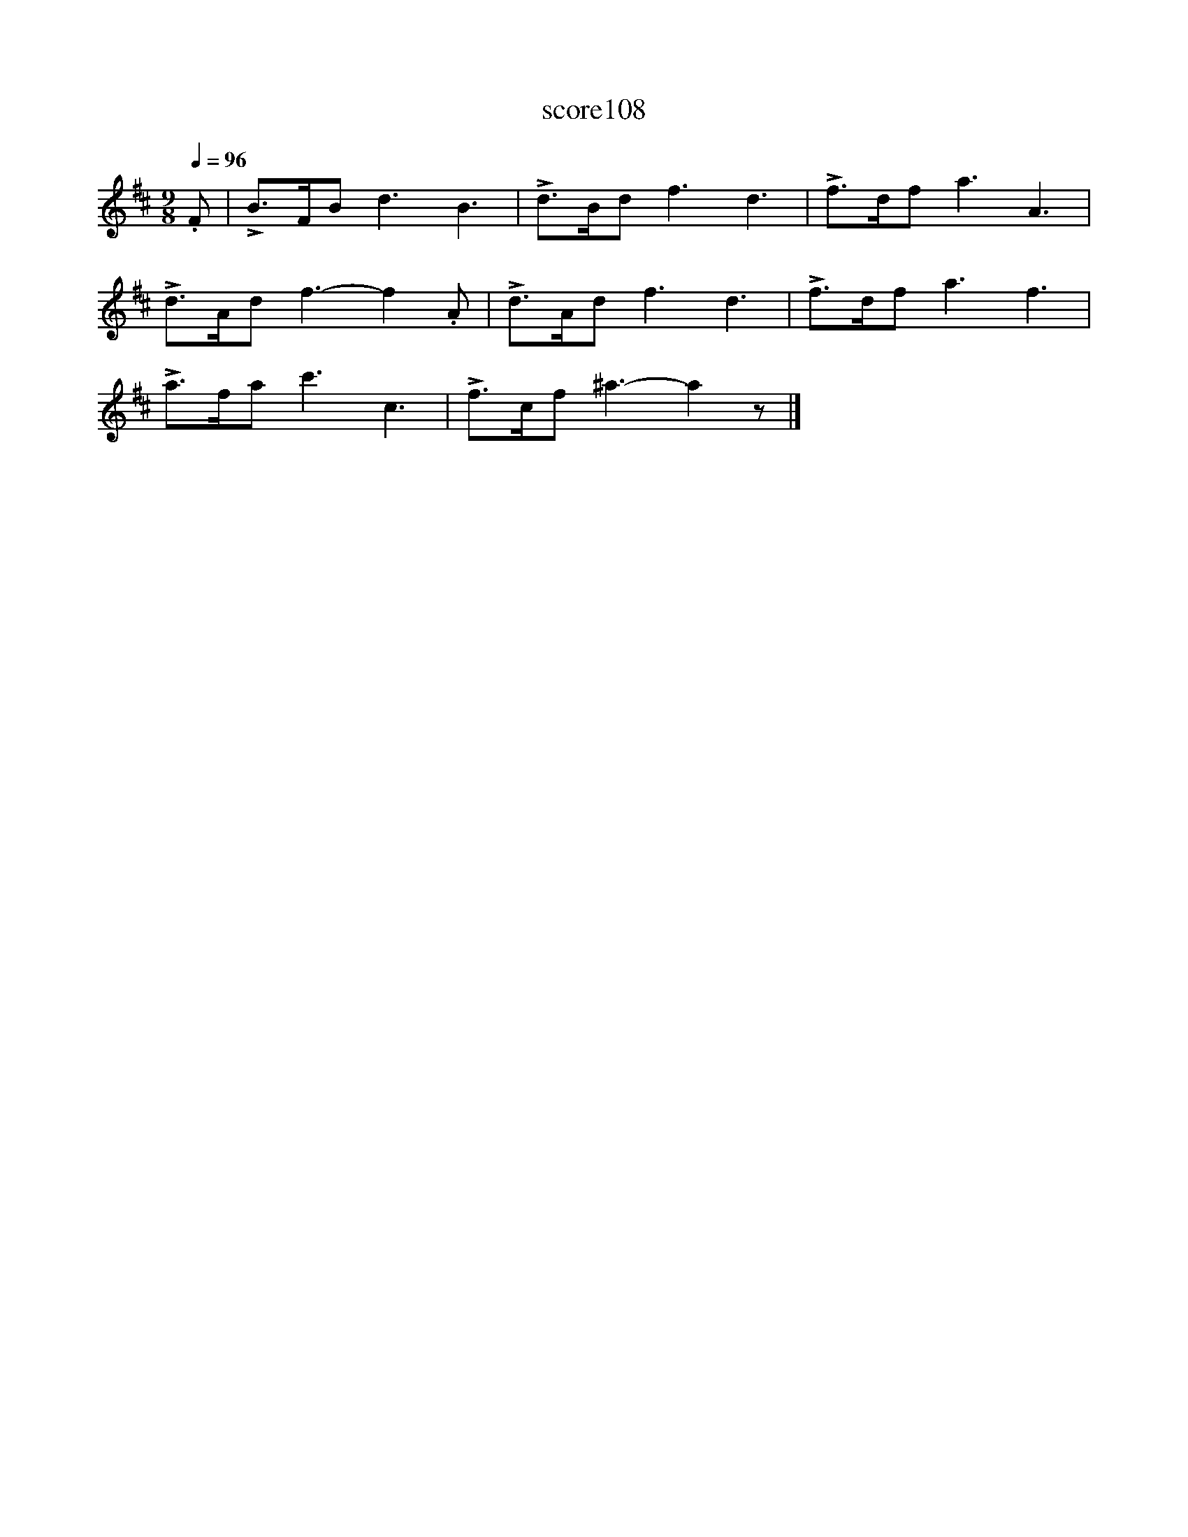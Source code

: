 X:13
T:score108
L:1/8
Q:1/4=96
M:9/8
I:linebreak $
K:Bmin
 .F | !>!B>FB d3 B3 | !>!d>Bd f3 d3 | !>!f>df a3 A3 |$ !>!d>Ad f3- f2 .A | !>!d>Ad f3 d3 | %6
 !>!f>df a3 f3 |$ !>!a>fa c'3 c3 | !>!f>cf ^a3- a2 z |] %9
